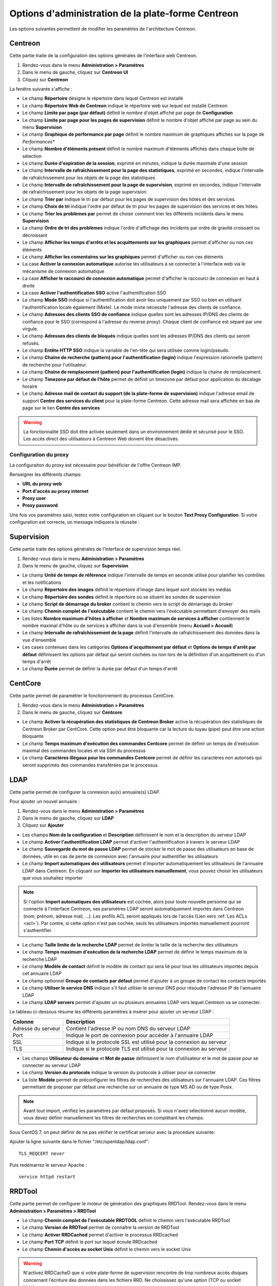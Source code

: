 .. _centreon_parameters:

===================================================
Options d'administration de la plate-forme Centreon
===================================================

Les options suivantes permettent de modifier les paramètres de l'architecture Centreon.

********
Centreon
********

Cette partie traite de la configuration des options générales de l'interface web Centreon.

#. Rendez-vous dans le menu **Administration > Paramétres**
#. Dans le menu de gauche, cliquez sur **Centreon UI**
#. Cliquez sur **Centreon**

La fenêtre suivante s'affiche :

.. image :: /images/guide_exploitation/ecentreon.png
   :align: center

* Le champ **Répertoire** désigne le répertoire dans lequel Centreon est installé
* Le champ **Répertoire Web de Centreon** indique le répertoire web sur lequel est installé Centreon
* Le champ **Limite par page (par défaut)** définit le nombre d'objet affiché par page de **Configuration**
* Le champ **Limite par page pour les pages de supervision** définit le nombre d'objet affiché par page au sein du menu **Supervision**
* Le champ **Graphique de performance par page** définit le nombre maximum de graphiques affichés sur la page de *Performances**
* Le champ **Nombre d'éléments présent** définit le nombre maximum d'éléments affichés dans chaque boîte de sélection
* Le champ **Durée d'expiration de la session**, exprimé en minutes, indique la durée maximale d'une session
* Le champ **Intervalle de rafraîchissement pour la page des statistiques**, exprimé en secondes, indique l'intervalle de rafraîchissement pour les objets de la page des statistiques
* Le champ **Intervalle de rafraîchissement pour la page de supervision**, exprimé en secondes, indique l'intervalle de rafraîchissement pour les objets de la page supervision
* Le champ **Trier par** indique le tri par défaut pour les pages de supervision des hôtes et des services.
* Le champ **Choix de tri** indique l'ordre par défaut de tri pour les pages de supervision des services et des hôtes.
* Le champ **Trier les problèmes par** permet de choisir comment trier les différents incidents dans le menu **Supervision**
* La champ **Ordre de tri des problèmes** indique l'ordre d'affichage des incidents par ordre de gravité croissant ou décroissant
* Le champ **Afficher les temps d'arrêts et les acquittements sur les graphiques** permet d'afficher ou non ces éléments
* Le champ **Afficher les comentaires sur les graphiques** permet d'afficher ou non ces éléments
* La case **Activer la connexion automatique** autorise les utilisateurs à se connecter à l'interface web via le mécanisme de connexion automatique
* La case **Afficher le raccourci de connexion automatique** permet d'afficher le raccourci de connexion en haut à droite
* La case **Activer l'authentification SSO** active l'authentification SSO
* Le champ **Mode SSO** indique si l'authentification doit avoir lieu uniquement par SSO ou bien en utilisant l'authentification locale également (Mixte). Le mode mixte nécessite l'adresse des clients de confiance.
* Le champ **Adresses des clients SSO de confiance** indique quelles sont les adresses IP/DNS des clients de confiance pour le SSO (correspond à l'adresse du reverse proxy). Chaque client de confiance est séparé par une virgule.
* Le champ **Adresses des clients de bloqués** indique quelles sont les adresses IP/DNS des clients qui seront refusés.
* Le champ **Entête HTTP SSO** indique la variable de l'en-tête qui sera utilisée comme login/pseudo.
* Le champ **Chaine de recherche (pattern) pour l'authentification (login)** indique l'expression rationnelle (pattern) de recherche pour l'utilisateur. 
* Le champ **Chaine de remplacement (pattern) pour l'authentification (login)** indique la chaine de remplacement.
* Le champ **Timezone par défaut de l'hôte** permet de définit un timezone par défaut pour application du décalage horaire
* Le champ **Adresse mail de contact du support (de la plate-forme de supervision)** indique l'adresse email de support **Centre des services du client** pour la plate-forme Centreon. Cette adresse mail sera affichée en bas de page sur le lien **Centre des services**

.. warning::
    La fonctionnalité SSO doit être activée seulement dans un environnement dédié et sécurisé pour le SSO. Les accès direct des utilisateurs à Centreon Web doivent être désactivés.

.. _impproxy:

Configuration du proxy
----------------------

La configuraiton du proxy est nécessaire pour bénéficier de l'offre Centreon IMP.

Renseigner les différents champs:

* **URL du proxy web**
* **Port d'accès au proxy internet**
* **Proxy user**
* **Proxy password**

.. image:: /_static/images/adminstration/proxy_configuration.png
    :align: center

Une fois vos paramètres saisi, testez votre configuration en cliquant sur le
bouton **Text Proxy Configuration**. Si votre configuration est correcte, un
message indiquera la réussite :

.. image:: /_static/images/adminstration/proxy_configuration_ok.png
    :align: center

***********
Supervision
***********

Cette partie traite des options générales de l'interface de supervision temps réel.

#. Rendez-vous dans le menu **Administration > Paramétres**
#. Dans le menu de gauche, cliquez sur **Supervision**

.. image :: /images/guide_exploitation/esupervision.png
   :align: center

* Le champ **Unité de temps de référence** indique l'intervalle de temps en seconde utilisé pour planifier les contrôles et les notifications
* Le champ **Répertoire des images** définit le répertoire d'image dans lequel sont stockés les médias
* Le champ **Répertoire des sondes** définit le répertoire où se situent les sondes de supervision
* Le champ **Script de démarrage du broker** contient le chemin vers le script de démarrage du broker
* Le champ **Chemin complet de l'exécutable** contient le chemin vers l'exécutable permettant d'envoyer des mails
* Les listes **Nombre maximum d'hôtes à afficher** et **Nombre maximum de services à afficher** contiennent le nombre maximal d'hôte ou de services à afficher dans la vue d'ensemble (menu **Accueil > Accueil**)
* Le champ **Intervalle de rafraîchissement de la page** définit l'intervalle de rafraîchissement des données dans la vue d'ensemble
* Les cases contenues dans les catégories **Options d'acquittement par défaut** et **Options de temps d'arrêt par défaut** définissent les options par défaut qui seront cochées ou non lors de la définition d'un acquittement ou d'un temps d'arrêt
* Le champ **Durée** permet de définir la durée par défaut d'un temps d'arrêt

********
CentCore
********

Cette partie permet de paramétrer le fonctionnement du processus CentCore.

#. Rendez-vous dans le menu **Administration > Paramétres**
#. Dans le menu de gauche, cliquez sur **Centcore**

.. image :: /images/guide_exploitation/ecentcore.png
   :align: center

* Le champ **Activer la récupération des statistiques de Centreon Broker** active la récupération des statistiques de Centreon Broker par CentCore. Cette option peut être bloquante car la lecture du tuyau (pipe) peut être une action bloquante
* Le champ **Temps maximum d'exécution des commandes Centcore** permet de définir un temps de d'exécution maximal des commandes locales et via SSH du processus
* Le champ **Caractères illégaux pour les commandes Centcore** permet de définir les caractères non autorisés qui seront supprimés des commandes transférées par le processus.

.. _ldapconfiguration:

****
LDAP
****

Cette partie permet de configurer la connexion au(x) annuaire(s) LDAP.

Pour ajouter un nouvel annuaire :

#. Rendez-vous dans le menu **Administration > Paramétres**
#. Dans le menu de gauche, cliquez sur **LDAP**
#. Cliquez sur **Ajouter**

.. image :: /images/guide_exploitation/eldap.png
   :align: center

* Les champs **Nom de la configuration** et **Description** définissent le nom et la description du serveur LDAP
* Le champ **Activer l'authentification LDAP** permet d'activer l'authentification à travers le serveur LDAP
* Le champ **Sauvegarde du mot de passe LDAP** permet de stocker le mot de passe des utilisateurs en base de données, utile en cas de perte de connexion avec l'annuaire pour authentifier les utilisateurs
* Le champ **Import automatiques des utilisateurs** permet d'importer automatiquement les utilisateurs de l'annuaire LDAP dans Centreon. En cliquant sur **Importer les utilisateurs manuellement**, vous pouvez choisir les utilisateurs que vous souhaitez importer

.. note::
    Si l'option **Import automatiques des utilisateurs** est cochée, alors pour toute nouvelle personne qui se connecte à l'interface Centreon, ses paramètres LDAP seront automatiquement importés dans Centreon (nom, prénom, adresse mail, ...). Les profils ACL seront appliqués lors de l'accès (Lien vers :ref:`Les ACLs <acl>`). Par contre, si cette option n'est pas cochée, seuls les utilisateurs importés manuellement pourront s'authentifier.

* Le champ **Taille limite de la recherche LDAP** permet de limiter la taille de la recherche des utilisateurs
* Le champ **Temps maximum d'exécution de la recherche LDAP** permet de définir le temps maximum de la recherche LDAP
* Le champ **Modèle de contact** définit le modèle de contact qui sera lié pour tous les utilisateurs importés depuis cet annuaire LDAP
* Le champ optionnel **Groupe de contacts par défaut** permet d'ajouter à un groupe de contact les contacts importés
* Le champ **Utiliser le service DNS** indique s'il faut utiliser le serveur DNS pour résoudre l'adresse IP de l'annuaire LDAP
* Le champ **LDAP servers** permet d'ajouter un ou plusieurs annuaires LDAP vers lequel Centreon va se connecter.

Le tableau ci-dessous résume les différents paramètres à insérer pour ajouter un serveur LDAP :

+-------------------------+------------------------------------------------------------------------------------------------------------+
|   Colonne               |  Description                                                                                               |
+=========================+============================================================================================================+
| Adresse du serveur      | Contient l'adresse IP ou nom DNS du serveur LDAP                                                           |
+-------------------------+------------------------------------------------------------------------------------------------------------+
| Port                    | Indique le port de connexion pour accéder à l'annuaire LDAP                                                |
+-------------------------+------------------------------------------------------------------------------------------------------------+
| SSL                     | Indique si le protocole SSL est utilisé pour la connexion au serveur                                       |
+-------------------------+------------------------------------------------------------------------------------------------------------+
| TLS                     | Indique si le protocole TLS est utilisé pour la connexion au serveur                                       |
+-------------------------+------------------------------------------------------------------------------------------------------------+

* Les champs **Utilisateur du domaine** et **Mot de passe** définissent le nom d'utilisateur et le mot de passe pour se connecter au serveur LDAP
* Le champ **Version du protocole** indique la version du protocole à utiliser pour se connecter
* La liste **Modèle** permet de préconfigurer les filtres de recherches des utilisateurs sur l'annuaire LDAP. Ces filtres permettant de proposer par défaut une recherche sur un annuaire de type MS AD ou de type Posix.

.. note::
    Avant tout import, vérifiez les paramètres par défaut proposés. Si vous n'avez sélectionné aucun modèle, vous devez définir manuellement les filtres de recherches en complétant les champs.


Sous CentOS 7, on peut définir de ne pas vérifier le certificat serveur avec la procédure suivante:

Ajouter la ligne suivante dans le fichier "/etc/openldap/ldap.conf":

::

  TLS_REQCERT never

Puis redémarrez le serveur Apache :

::

  service httpd restart

*******
RRDTool
*******

Cette partie permet de configurer le moteur de génération des graphiques RRDTool.
Rendez-vous dans le menu **Administration > Paramétres > RRDTool**

.. image :: /images/guide_exploitation/errdtool.png
   :align: center

* Le champ **Chemin complet de l'exécutable RRDTOOL** définit le chemin vers l'exécutable RRDTool
* Le champ **Version de RRDTool** permet de connaître la version de RRDTool
* Le champ **Activer RRDCached** permet d'activer le processus RRDcached
* Le champ **Port TCP** définit le port sur lequel écoute RRDcached
* Le champ **Chemin d'accès au socket Unix** définit le chemin vers le socket Unix

.. warning::
    N'activez RRDCacheD que si votre plate-forme de supervision rencontre de trop
    nombreux accès disques concernant l'écriture des données dans les fichiers RRD.
    Ne choississez qu'une option (TCP ou socket Unix).

********
Debogage
********

Cette partie permet de configurer l'activation de la journalisation de l'activité des processus Centreon.

#. Rendez-vous dans le menu **Administration > Paramétres**
#. Dans le menu de gauche, cliquez sur **Débogage**

.. image :: /images/guide_exploitation/edebug.png
   :align: center

* Le champ **Répertoire d'enregistrement des journaux** définir le chemin où seront enregistrés les journaux d'évènements
* La case **Enregistrer les authentifications** permet de journaliser les authentifications à l'interface Centreon
* La case **Débogage du moteur de supervision** active la journalisation du débogage de l'ordonnanceur
* La case **Débogage RRDTool** active la journalisation du débogage du moteur de graphique RRDTool
* La case **Débogage de l'import d'utilisateurs LDAP** active la journalisation du débogage de l'import des utilisateurs LDAP
* La case **Enregistrer les requêtes SQL** active la journalisation des requêtes SQL exécutées par l'interface Centreon
* La case **Débogage processus Centcore** active la journalisation du débogage du processus Centcore
* La case **Débogage du processus Centstorage** active la journalisation du débogage du processus Centstorage
* La case **Débogage du moteur de traitement des traps SNMP (centreontrapd)** active la journalisation du débogage du processus Centreontrapd
